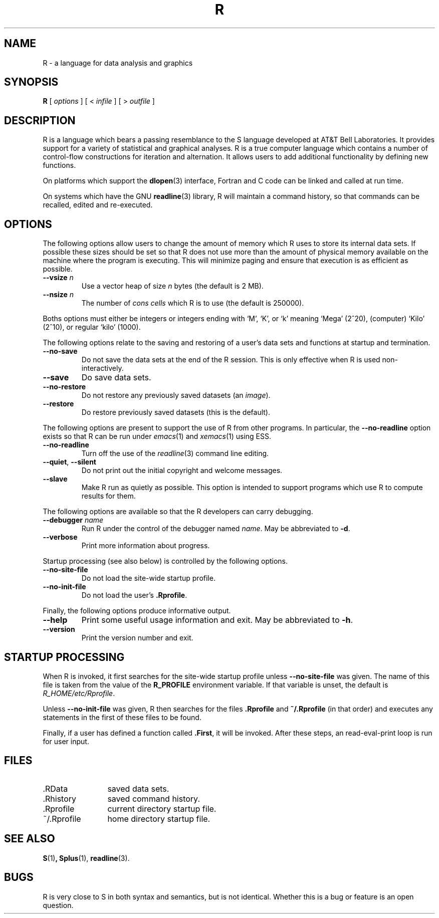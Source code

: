 .TH R 1
.SH NAME
R \- a language for data analysis and graphics
.SH SYNOPSIS
.B R
[
.I options
]
[
<
.I infile
]
[
> 
.I outfile
]
.SH DESCRIPTION
R is a language which bears a passing resemblance to the S language
developed at AT&T Bell Laboratories.
It provides support for a variety of statistical and graphical analyses.
R is a true computer language which contains a number
of control-flow constructions for iteration and alternation.
It allows users to add additional functionality by defining
new functions.
.LP
On platforms which support the
.BR dlopen (3)
interface, Fortran and C code can be linked and called at run time.
.LP
On systems which have the GNU
.BR readline (3)
library, R will maintain a command history,
so that commands can be recalled, edited and
re-executed.
.SH OPTIONS
The following options allow users to change the amount of memory
which R uses to store its internal data sets.
If possible these sizes should be set so that R does not use
more than the amount of physical memory available on the machine
where the program is executing.
This will minimize paging and ensure that execution
is as efficient as possible.
.TP
\fB\-\-vsize\fP \fIn\fP
Use a vector heap of size \fIn\fP bytes (the default is 2 MB).
.TP
\fB\-\-nsize\fP \fIn\fP
The number of \fIcons cells\fP which R is to use (the default is 250000).
.LP
Boths options must either be integers or integers ending with `M', `K',
or `k' meaning `Mega' (2^20), (computer) `Kilo' (2^10), or regular
`kilo' (1000).

The following options relate to the saving and restoring of a user's
data sets and functions at startup and termination.
.TP
.B \-\-no\-save
Do not save the data sets at the end of the R session.
This is only effective when R is used non-interactively.
.TP
.B \-\-save
Do save data sets.
.TP
.B \-\-no\-restore
Do not restore any previously saved datasets (an \fIimage\fP).
.TP
.B \-\-restore
Do restore previously saved datasets (this is the default).
.LP
The following options are present to support the use of
R from other programs.  In particular, the
.B \-\-no\-readline
option exists so that R can be run under
.IR emacs (1)
and
.IR xemacs (1)
using ESS.
.TP
.B \-\-no\-readline
Turn off the use of the
.IR readline (3)
command line editing.
.TP
.B \-\-quiet\fR,\fP \-\-silent
Do not print out the initial copyright and welcome messages.
.TP
.B \-\-slave
Make R run as quietly as possible.  This option is intended to support
programs which use R to compute results for them.
.LP
The following options are available so that the R developers can carry
debugging.
.TP
.B \-\-debugger \fIname\fP
Run R under the control of the debugger named
.IR "name".
May be abbreviated to \fB-d\fP.
.TP
.B \-\-verbose
Print more information about progress.
.LP
Startup processing (see also below) is controlled by the following
options.
.TP
.B \-\-no\-site\-file
Do not load the site-wide startup profile.
.TP
.B \-\-no\-init\-file
Do not load the user's \fB.Rprofile\fR.
.LP
Finally, the following options produce informative output.
.TP
.B \-\-help
Print some useful usage information and exit.
May be abbreviated to \fB-h\fP.
.TP
.B \-\-version
Print the version number and exit.
.SH STARTUP PROCESSING
When R is invoked, it first searches for the site-wide startup profile
unless
.B \-\-no\-site\-file
was given.  The name of this file is taken from the value of the
.B R_PROFILE
environment variable.  If that variable is unset, the default is
\fIR_HOME/etc/Rprofile\fP.

Unless
.B \-\-no\-init\-file
was given, R then searches for the files
.B .Rprofile
and
.B ~/.Rprofile
(in that order) and executes any statements in the first of these files
to be found.

Finally, if a user has defined a function called
.BR \&.First ,
it will be invoked.
After these steps, an read-eval-print loop is run
for user input.
.SH FILES
.PD 0
.TP 12
\&.RData
saved data sets.
.TP
\&.Rhistory
saved command history.
.TP
\&.Rprofile
current directory startup file.
.TP
\&~/.Rprofile
home directory startup file.
.PD
.SH SEE ALSO
.BR S (1) ,
.BR Splus (1),
.BR readline (3).
.SH BUGS
R is very close to S in both syntax and semantics, but is not identical.
Whether this is a bug or feature is an open question.
